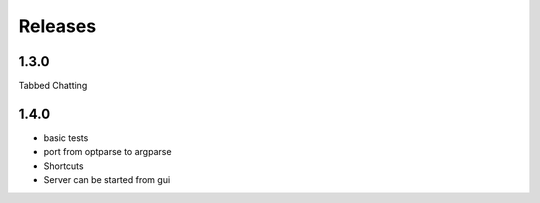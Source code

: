 Releases
********

1.3.0
=====
Tabbed Chatting

1.4.0
=====
* basic tests
* port from optparse to argparse
* Shortcuts
* Server can be started from gui
